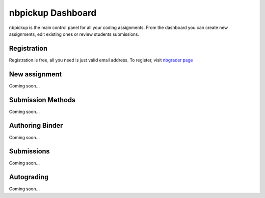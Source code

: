 nbpickup Dashboard
===========================

nbpickup is the main control panel for all your coding assignments. From the dashboard you can create new assignments, edit existing ones or review students submissions.

------------
Registration
------------

Registration is free, all you need is just valid email address. To register, visit `nbgrader page <https://nbpickup.com/home/register>`_


------------
New assignment
------------

Coming soon...



------------
Submission Methods
------------

Coming soon...


------------
Authoring Binder
------------

Coming soon...


------------
Submissions
------------

Coming soon...

------------
Autograding
------------

Coming soon...
